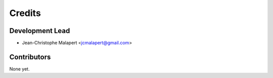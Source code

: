 =======
Credits
=======

Development Lead
----------------

* Jean-Christophe Malapert <jcmalapert@gmail.com>

Contributors
------------

None yet.